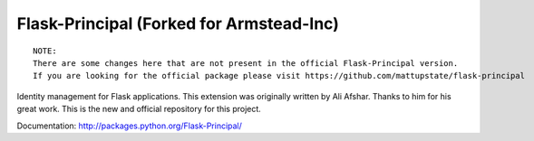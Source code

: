 Flask-Principal (Forked for Armstead-Inc)
=========================================

.. image:: https://secure.travis-ci.org/armstead-inc/flask-principal.png?branch=master

::

  NOTE:
  There are some changes here that are not present in the official Flask-Principal version.
  If you are looking for the official package please visit https://github.com/mattupstate/flask-principal

Identity management for Flask applications. This extension was originally 
written by Ali Afshar. Thanks to him for his great work. This is the new and
official repository for this project.

Documentation: http://packages.python.org/Flask-Principal/
